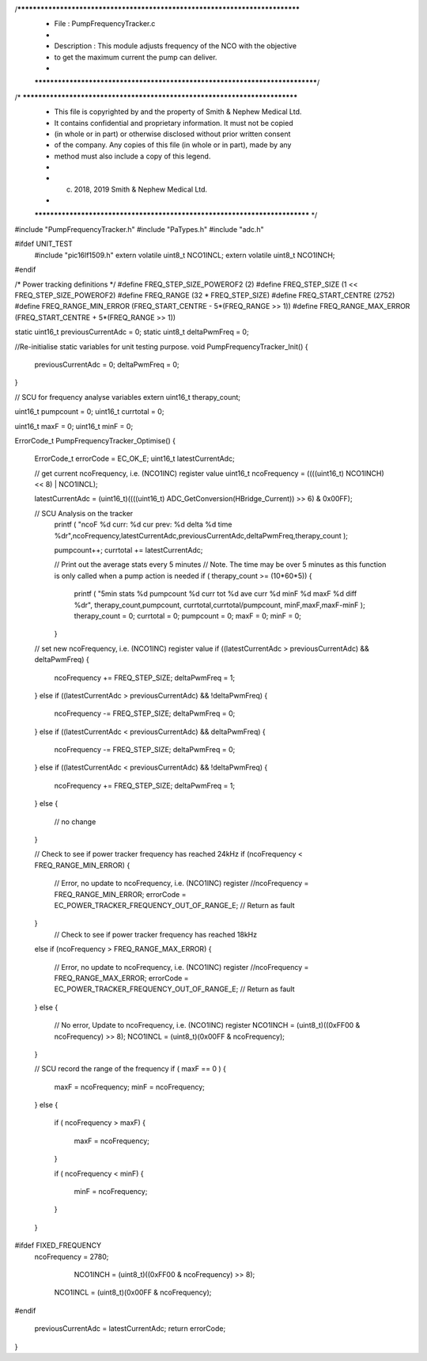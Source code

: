 /*****************************************************************************
 *   File        : PumpFrequencyTracker.c
 *
 *   Description : This module adjusts frequency of the NCO with the objective
 * to get the maximum current the pump can deliver.
 *
 *****************************************************************************/
/* ***************************************************************************
 * This file is copyrighted by and the property of Smith & Nephew Medical Ltd.
 * It contains confidential and proprietary information. It must not be copied
 * (in whole or in part) or otherwise disclosed without prior written consent 
 * of the company. Any copies of this file (in whole or in part), made by any
 * method must also include a copy of this legend. 
 * 
 * (c) 2018, 2019 Smith & Nephew Medical Ltd.
 * 
 *************************************************************************** */

#include "PumpFrequencyTracker.h"
#include "PaTypes.h"
#include "adc.h"

#ifdef UNIT_TEST
    #include "pic16lf1509.h"
    extern volatile uint8_t  NCO1INCL;
    extern volatile uint8_t  NCO1INCH;
#endif

/* Power tracking definitions */
#define FREQ_STEP_SIZE_POWEROF2   (2)
#define FREQ_STEP_SIZE            (1 << FREQ_STEP_SIZE_POWEROF2)
#define FREQ_RANGE                (32 * FREQ_STEP_SIZE)
#define FREQ_START_CENTRE         (2752)
#define FREQ_RANGE_MIN_ERROR      (FREQ_START_CENTRE - 5*(FREQ_RANGE >> 1))
#define FREQ_RANGE_MAX_ERROR      (FREQ_START_CENTRE + 5*(FREQ_RANGE >> 1))

static uint16_t previousCurrentAdc = 0;
static uint8_t deltaPwmFreq = 0;

//Re-initialise static variables for unit testing purpose.
void PumpFrequencyTracker_Init()
{
  previousCurrentAdc = 0;
  deltaPwmFreq = 0;
}


// SCU for frequency analyse variables
extern uint16_t therapy_count; 

uint16_t pumpcount = 0;
uint16_t currtotal = 0;
      
uint16_t maxF = 0;
uint16_t minF = 0;   

ErrorCode_t PumpFrequencyTracker_Optimise()
{
  ErrorCode_t errorCode = EC_OK_E;
  uint16_t latestCurrentAdc;

  // get current ncoFrequency, i.e. (NCO1INC) register value
  uint16_t ncoFrequency = ((((uint16_t) NCO1INCH) << 8) | NCO1INCL);
  
  latestCurrentAdc = (uint16_t)((((uint16_t) ADC_GetConversion(HBridge_Current)) >> 6) & 0x00FF);
 
  
  // SCU Analysis on the tracker 
   printf ( "ncoF %d  curr: %d  cur prev: %d  delta %d time %d\r",ncoFrequency,latestCurrentAdc,previousCurrentAdc,deltaPwmFreq,therapy_count  );
   
   pumpcount++;
   currtotal += latestCurrentAdc;
   
   // Print out the average stats every 5 minutes
   // Note. The time may be over 5 minutes as this function is only called when a pump action is needed 
   if ( therapy_count >= (10*60*5))
   {
     printf ( "5min stats %d pumpcount %d curr tot %d ave curr %d minF %d maxF %d diff %d\r", therapy_count,pumpcount, currtotal,currtotal/pumpcount, minF,maxF,maxF-minF ); 
     therapy_count = 0;
     currtotal = 0;
     pumpcount = 0;
     maxF = 0;
     minF = 0;
   }  

  // set new ncoFrequency, i.e. (NCO1INC) register value
  if ((latestCurrentAdc > previousCurrentAdc) && deltaPwmFreq)
  {
    ncoFrequency += FREQ_STEP_SIZE;
    deltaPwmFreq = 1;
  }
  else if ((latestCurrentAdc > previousCurrentAdc) && !deltaPwmFreq)
  {
    ncoFrequency -= FREQ_STEP_SIZE;
    deltaPwmFreq = 0;
  }
  else if ((latestCurrentAdc < previousCurrentAdc) && deltaPwmFreq)
  {
    ncoFrequency -= FREQ_STEP_SIZE;
    deltaPwmFreq = 0;
  }
  else if ((latestCurrentAdc < previousCurrentAdc) && !deltaPwmFreq)
  {
    ncoFrequency += FREQ_STEP_SIZE;
    deltaPwmFreq = 1;
  }
  else
  {
    // no change
  }
  
  // Check to see if power tracker frequency has reached 24kHz
  if (ncoFrequency < FREQ_RANGE_MIN_ERROR)
  {
    // Error, no update to ncoFrequency, i.e. (NCO1INC) register
    //ncoFrequency = FREQ_RANGE_MIN_ERROR;
    errorCode = EC_POWER_TRACKER_FREQUENCY_OUT_OF_RANGE_E; // Return as fault
  }
    // Check to see if power tracker frequency has reached 18kHz
  else if (ncoFrequency > FREQ_RANGE_MAX_ERROR)
  {
    // Error, no update to ncoFrequency, i.e. (NCO1INC) register
    //ncoFrequency = FREQ_RANGE_MAX_ERROR;
    errorCode = EC_POWER_TRACKER_FREQUENCY_OUT_OF_RANGE_E; // Return as fault
  }
  else
  {
    // No error, Update to ncoFrequency, i.e. (NCO1INC) register
    NCO1INCH = (uint8_t)((0xFF00 & ncoFrequency) >> 8);
    NCO1INCL = (uint8_t)(0x00FF & ncoFrequency);
  }
   
  // SCU record the range of the frequency 
  if ( maxF == 0 )
  {
      maxF = ncoFrequency;
      minF = ncoFrequency;
  }
  else
  {
      if ( ncoFrequency > maxF)
      {
          maxF = ncoFrequency;
      }
      
      if ( ncoFrequency < minF)
      {
          minF = ncoFrequency;
      }   
  }
   
   
   
#ifdef FIXED_FREQUENCY 
   ncoFrequency = 2780;
   
     NCO1INCH = (uint8_t)((0xFF00 & ncoFrequency) >> 8);
    NCO1INCL = (uint8_t)(0x00FF & ncoFrequency);
  
#endif 
   


  previousCurrentAdc = latestCurrentAdc;
  return errorCode;
}
